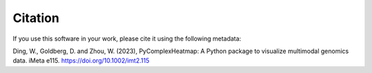 Citation
=======================
If you use this software in your work, please cite it using the following metadata:

Ding, W., Goldberg, D. and Zhou, W. (2023), PyComplexHeatmap: A Python package to visualize multimodal genomics data. iMeta e115. https://doi.org/10.1002/imt2.115
